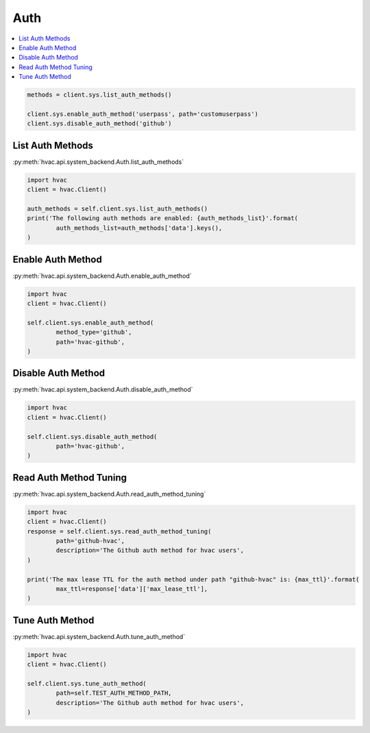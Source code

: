 Auth
====

.. contents::
   :local:
   :depth: 1


.. code:: python

	methods = client.sys.list_auth_methods()

	client.sys.enable_auth_method('userpass', path='customuserpass')
	client.sys.disable_auth_method('github')

List Auth Methods
-----------------

:py:meth:`hvac.api.system_backend.Auth.list_auth_methods`

.. code:: python

	import hvac
	client = hvac.Client()

	auth_methods = self.client.sys.list_auth_methods()
	print('The following auth methods are enabled: {auth_methods_list}'.format(
		auth_methods_list=auth_methods['data'].keys(),
	)


Enable Auth Method
------------------

:py:meth:`hvac.api.system_backend.Auth.enable_auth_method`

.. code:: python

	import hvac
	client = hvac.Client()

	self.client.sys.enable_auth_method(
		method_type='github',
		path='hvac-github',
	)


Disable Auth Method
-------------------

:py:meth:`hvac.api.system_backend.Auth.disable_auth_method`

.. code:: python

	import hvac
	client = hvac.Client()

	self.client.sys.disable_auth_method(
		path='hvac-github',
	)


Read Auth Method Tuning
-----------------------

:py:meth:`hvac.api.system_backend.Auth.read_auth_method_tuning`

.. code:: python

	import hvac
	client = hvac.Client()
	response = self.client.sys.read_auth_method_tuning(
		path='github-hvac',
		description='The Github auth method for hvac users',
	)

	print('The max lease TTL for the auth method under path "github-hvac" is: {max_ttl}'.format(
		max_ttl=response['data']['max_lease_ttl'],
	)


Tune Auth Method
----------------

:py:meth:`hvac.api.system_backend.Auth.tune_auth_method`

.. code:: python

	import hvac
	client = hvac.Client()

	self.client.sys.tune_auth_method(
		path=self.TEST_AUTH_METHOD_PATH,
		description='The Github auth method for hvac users',
	)



